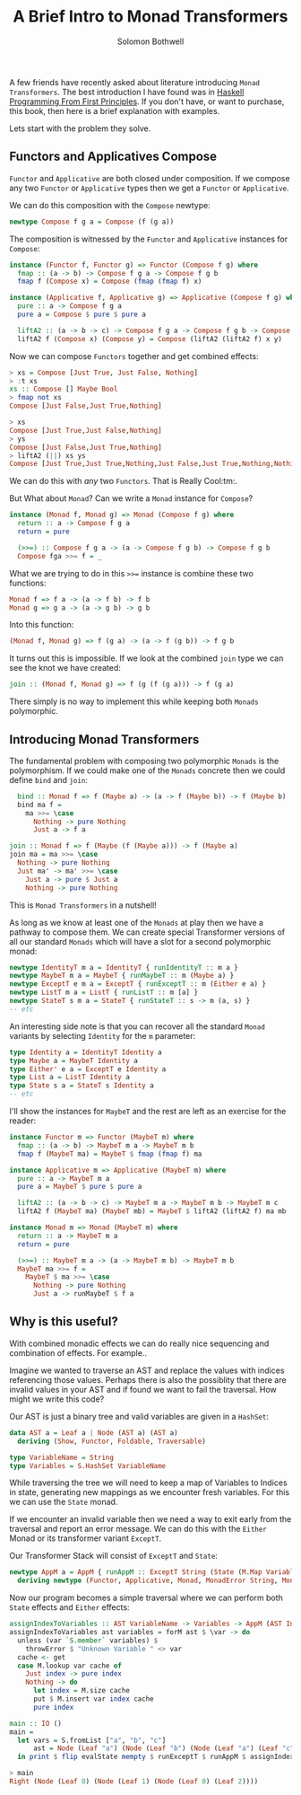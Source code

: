 #+AUTHOR: Solomon Bothwell
#+TITLE: A Brief Intro to Monad Transformers

A few friends have recently asked about literature introducing ~Monad
Transformers~. The best introduction I have found was in [[https://haskellbook.com/][Haskell
Programming From First Principles]]. If you don't have, or want to
purchase, this book, then here is a brief explanation with examples.

Lets start with the problem they solve.

** Functors and Applicatives Compose

~Functor~ and ~Applicative~ are both closed under composition. If we
compose any two ~Functor~ or ~Applicative~ types then we get a
~Functor~ or ~Applicative~.

We can do this composition with the ~Compose~ newtype:

#+begin_src haskell
newtype Compose f g a = Compose (f (g a))
#+end_src

The composition is witnessed by the ~Functor~ and ~Applicative~
instances for ~Compose~:

#+begin_src haskell
  instance (Functor f, Functor g) => Functor (Compose f g) where
    fmap :: (a -> b) -> Compose f g a -> Compose f g b
    fmap f (Compose x) = Compose (fmap (fmap f) x)

  instance (Applicative f, Applicative g) => Applicative (Compose f g) where
    pure :: a -> Compose f g a
    pure a = Compose $ pure $ pure a

    liftA2 :: (a -> b -> c) -> Compose f g a -> Compose f g b -> Compose f g c
    liftA2 f (Compose x) (Compose y) = Compose (liftA2 (liftA2 f) x y)
#+end_src

Now we can compose ~Functors~ together and get combined effects:

#+begin_src haskell
> xs = Compose [Just True, Just False, Nothing]
> :t xs
xs :: Compose [] Maybe Bool
> fmap not xs
Compose [Just False,Just True,Nothing]
#+end_src

#+begin_src haskell
> xs
Compose [Just True,Just False,Nothing]
> ys
Compose [Just False,Just True,Nothing]
> liftA2 (||) xs ys
Compose [Just True,Just True,Nothing,Just False,Just True,Nothing,Nothing,Nothing,Nothing]
#+end_src

We can do this with /any/ two ~Functors~. That is Really Cool:tm:.

But What about ~Monad~? Can we write a ~Monad~ instance for ~Compose~?

#+begin_src haskell
  instance (Monad f, Monad g) => Monad (Compose f g) where
    return :: a -> Compose f g a
    return = pure

    (>>=) :: Compose f g a -> (a -> Compose f g b) -> Compose f g b
    Compose fga >>= f = _
#+end_src

What we are trying to do in this ~>>=~ instance is combine these two
functions:

#+begin_src haskell
Monad f => f a -> (a -> f b) -> f b
Monad g => g a -> (a -> g b) -> g b
#+end_src

Into this function:

#+begin_src haskell
(Monad f, Monad g) => f (g a) -> (a -> f (g b)) -> f g b
#+end_src

It turns out this is impossible. If we look at the combined ~join~
type we can see the knot we have created:

#+begin_src haskell
join :: (Monad f, Monad g) => f (g (f (g a))) -> f (g a)
#+end_src

There simply is no way to implement this while keeping both ~Monads~
polymorphic.

** Introducing Monad Transformers
The fundamental problem with composing two polymorphic ~Monads~ is the
polymorphism. If we could make one of the ~Monads~ concrete then we
could define ~bind~ and ~join~:

#+begin_src haskell
  bind :: Monad f => f (Maybe a) -> (a -> f (Maybe b)) -> f (Maybe b)
  bind ma f =
    ma >>= \case
      Nothing -> pure Nothing
      Just a -> f a

join :: Monad f => f (Maybe (f (Maybe a))) -> f (Maybe a)
join ma = ma >>= \case
  Nothing -> pure Nothing
  Just ma' -> ma' >>= \case
    Just a -> pure $ Just a
    Nothing -> pure Nothing
#+end_src

This is ~Monad Transformers~ in a nutshell!

As long as we know at least one of the ~Monads~ at play then we have a
pathway to compose them. We can create special Transformer versions of
all our standard ~Monads~ which will have a slot for a second
polymorphic monad:

#+begin_src haskell
  newtype IdentityT m a = IdentityT { runIdentityT :: m a }
  newtype MaybeT m a = MaybeT { runMaybeT :: m (Maybe a) }
  newtype ExceptT e m a = ExceptT { runExceptT :: m (Either e a) }
  newtype ListT m a = ListT { runListT :: m [a] }
  newtype StateT s m a = StateT { runStateT :: s -> m (a, s) }
  -- etc
#+end_src

An interesting side note is that you can recover all the standard
~Monad~ variants by selecting ~Identity~ for the ~m~ parameter:

#+begin_src haskell
  type Identity a = IdentityT Identity a
  type Maybe a = MaybeT Identity a
  type Either' e a = ExceptT e Identity a
  type List a = ListT Identity a
  type State s a = StateT s Identity a
  -- etc
#+end_src

I'll show the instances for ~MaybeT~ and the rest are left as an
exercise for the reader:

#+begin_src haskell
instance Functor m => Functor (MaybeT m) where
  fmap :: (a -> b) -> MaybeT m a -> MaybeT m b
  fmap f (MaybeT ma) = MaybeT $ fmap (fmap f) ma

instance Applicative m => Applicative (MaybeT m) where
  pure :: a -> MaybeT m a
  pure a = MaybeT $ pure $ pure a

  liftA2 :: (a -> b -> c) -> MaybeT m a -> MaybeT m b -> MaybeT m c
  liftA2 f (MaybeT ma) (MaybeT mb) = MaybeT $ liftA2 (liftA2 f) ma mb

instance Monad m => Monad (MaybeT m) where
  return :: a -> MaybeT m a
  return = pure

  (>>=) :: MaybeT m a -> (a -> MaybeT m b) -> MaybeT m b
  MaybeT ma >>= f =
    MaybeT $ ma >>= \case
      Nothing -> pure Nothing
      Just a -> runMaybeT $ f a
#+end_src

** Why is this useful?
With combined monadic effects we can do really nice sequencing and
combination of effects. For example..

Imagine we wanted to traverse an AST and replace the values with
indices referencing those values. Perhaps there is also the possiblity
that there are invalid values in your AST and if found we want to fail
the traversal. How might we write this code?

Our AST is just a binary tree and valid variables are given in a ~HashSet~:
#+begin_src haskell
  data AST a = Leaf a | Node (AST a) (AST a)
    deriving (Show, Functor, Foldable, Traversable)

  type VariableName = String
  type Variables = S.HashSet VariableName
#+end_src

While traversing the tree we will need to keep a map of Variables to
Indices in state, generating new mappings as we encounter fresh
variables. For this we can use the ~State~ monad.

If we encounter an invalid variable then we need a way to exit early
from the traversal and report an error message. We can do this with
the ~Either~ Monad or its transformer variant ~ExceptT~.

Our Transformer Stack will consist of ~ExceptT~ and ~State~:
#+begin_src haskell
  newtype AppM a = AppM { runAppM :: ExceptT String (State (M.Map VariableName Int)) a }
    deriving newtype (Functor, Applicative, Monad, MonadError String, MonadState (M.Map VariableName Int))
#+end_src

Now our program becomes a simple traversal where we can perform both
~State~ effects and ~Either~ effects:
#+begin_src haskell
  assignIndexToVariables :: AST VariableName -> Variables -> AppM (AST Int)
  assignIndexToVariables ast variables = forM ast $ \var -> do
    unless (var `S.member` variables) $
      throwError $ "Unknown Variable " <> var
    cache <- get
    case M.lookup var cache of
      Just index -> pure index
      Nothing -> do
        let index = M.size cache
        put $ M.insert var index cache
        pure index

  main :: IO ()
  main =
    let vars = S.fromList ["a", "b", "c"]
        ast = Node (Leaf "a") (Node (Leaf "b") (Node (Leaf "a") (Leaf "c")))
    in print $ flip evalState mempty $ runExceptT $ runAppM $ assignIndexToVariables ast vars
#+end_src

#+begin_src haskell
> main
Right (Node (Leaf 0) (Node (Leaf 1) (Node (Leaf 0) (Leaf 2))))
#+end_src
